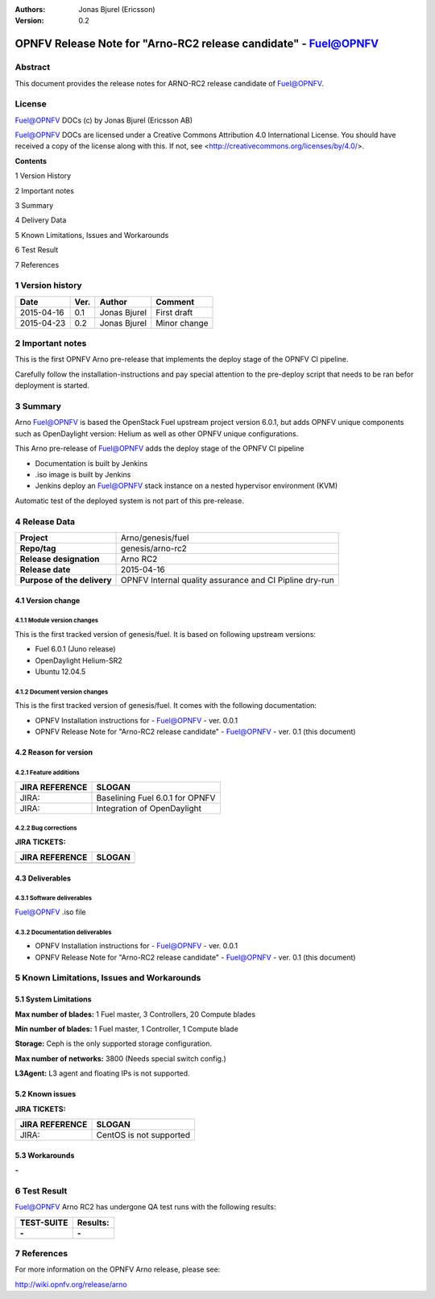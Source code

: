 :Authors: Jonas Bjurel (Ericsson)
:Version: 0.2

================================================================
OPNFV Release Note for "Arno-RC2 release candidate" - Fuel@OPNFV
================================================================

Abstract
========

This document provides the release notes for ARNO-RC2 release candidate of Fuel@OPNFV.

License
=======
Fuel@OPNFV DOCs (c) by Jonas Bjurel (Ericsson AB)

Fuel@OPNFV DOCs are licensed under a Creative Commons Attribution 4.0 International License. You should have received a copy of the license along with this. If not, see <http://creativecommons.org/licenses/by/4.0/>.


**Contents**

1  Version History

2  Important notes

3  Summary

4  Delivery Data

5 Known Limitations, Issues and Workarounds

6 Test Result

7 References

1   Version history
===================

+--------------------+--------------------+--------------------+--------------------+
| **Date**           | **Ver.**           | **Author**         | **Comment**        |
|                    |                    |                    |                    |
+--------------------+--------------------+--------------------+--------------------+
| 2015-04-16         | 0.1                | Jonas Bjurel       | First draft        |
|                    |                    |                    |                    |
+--------------------+--------------------+--------------------+--------------------+
| 2015-04-23         | 0.2                | Jonas Bjurel       | Minor change       |
|                    |                    |                    |                    |
+--------------------+--------------------+--------------------+--------------------+

2   Important notes
===================

This is the first OPNFV Arno pre-release that implements the deploy stage of the OPNFV CI pipeline.

Carefully follow the installation-instructions and pay special attention to the pre-deploy script that needs to be ran befor deployment is started.

3   Summary
===========

Arno Fuel@OPNFV is based the OpenStack Fuel upstream project version 6.0.1, but adds OPNFV unique components such as OpenDaylight version: Helium as well as other OPNFV unique configurations.

This Arno pre-release of Fuel@OPNFV adds the deploy stage of the OPNFV CI pipeline

- Documentation is built by Jenkins
- .iso image is built by Jenkins
- Jenkins deploy an Fuel@OPNFV stack instance on a nested hypervisor environment (KVM)

Automatic test of the deployed system is not part of this pre-release.

4   Release Data
================

+--------------------------------------+--------------------------------------+
| **Project**                          | Arno/genesis/fuel                    |
|                                      |                                      |
+--------------------------------------+--------------------------------------+
| **Repo/tag**                         | genesis/arno-rc2                     |
|                                      |                                      |
+--------------------------------------+--------------------------------------+
| **Release designation**              | Arno RC2                             |
|                                      |                                      |
+--------------------------------------+--------------------------------------+
| **Release date**                     | 2015-04-16                           |
|                                      |                                      |
+--------------------------------------+--------------------------------------+
| **Purpose of the delivery**          | OPNFV Internal quality assurance     |
|                                      | and CI Pipline dry-run               |
|                                      |                                      |
+--------------------------------------+--------------------------------------+

4.1 Version change
------------------

4.1.1   Module version changes
~~~~~~~~~~~~~~~~~~~~~~~~~~~~~~
This is the first tracked version of genesis/fuel. It is based on following upstream versions:

- Fuel 6.0.1 (Juno release)

- OpenDaylight Helium-SR2

- Ubuntu 12.04.5

4.1.2   Document version changes
~~~~~~~~~~~~~~~~~~~~~~~~~~~~~~~~
This is the first tracked version of genesis/fuel. It comes with the following documentation:

- OPNFV Installation instructions for - Fuel@OPNFV - ver. 0.0.1
- OPNFV Release Note for "Arno-RC2 release candidate" - Fuel@OPNFV - ver. 0.1 (this document)

4.2 Reason for version
----------------------
4.2.1 Feature additions
~~~~~~~~~~~~~~~~~~~~~~~

+--------------------------------------+--------------------------------------+
| **JIRA REFERENCE**                   | **SLOGAN**                           |
|                                      |                                      |
+--------------------------------------+--------------------------------------+
| JIRA:                                | Baselining Fuel 6.0.1 for OPNFV      |
|                                      |                                      |
+--------------------------------------+--------------------------------------+
| JIRA:                                | Integration of OpenDaylight          |
|                                      |                                      |
+--------------------------------------+--------------------------------------+

4.2.2 Bug corrections
~~~~~~~~~~~~~~~~~~~~~

**JIRA TICKETS:**

+--------------------------------------+--------------------------------------+
| **JIRA REFERENCE**                   | **SLOGAN**                           |
|                                      |                                      |
+--------------------------------------+--------------------------------------+
|                                      |                                      |
|                                      |                                      |
+--------------------------------------+--------------------------------------+

4.3 Deliverables
----------------

4.3.1   Software deliverables
~~~~~~~~~~~~~~~~~~~~~~~~~~~~~
Fuel@OPNFV .iso file

4.3.2   Documentation deliverables
~~~~~~~~~~~~~~~~~~~~~~~~~~~~~~~~~~
- OPNFV Installation instructions for - Fuel@OPNFV - ver. 0.0.1
- OPNFV Release Note for "Arno-RC2 release candidate" - Fuel@OPNFV - ver. 0.1 (this document)

5  Known Limitations, Issues and Workarounds
============================================

5.1    System Limitations
-------------------------

**Max number of blades:**   1 Fuel master, 3 Controllers, 20 Compute blades

**Min number of blades:**   1 Fuel master, 1 Controller, 1 Compute blade

**Storage:**    Ceph is the only supported storage configuration.

**Max number of networks:**   3800 (Needs special switch config.)

**L3Agent:**   L3 agent and floating IPs is not supported.

5.2    Known issues
-------------------

**JIRA TICKETS:**

+--------------------------------------+--------------------------------------+
| **JIRA REFERENCE**                   | **SLOGAN**                           |
|                                      |                                      |
+--------------------------------------+--------------------------------------+
| JIRA:                                | CentOS is not supported              |
|                                      |                                      |
+--------------------------------------+--------------------------------------+

5.3    Workarounds
------------------
**-**


6  Test Result
==============

Fuel@OPNFV Arno RC2 has undergone QA test runs with the following results:

+--------------------------------------+--------------------------------------+
| **TEST-SUITE**                       | **Results:**                         |
|                                      |                                      |
+--------------------------------------+--------------------------------------+
| **-**                                | **-**                                |
+--------------------------------------+--------------------------------------+


7  References
=============

For more information on the OPNFV Arno release, please see:

http://wiki.opnfv.org/release/arno
